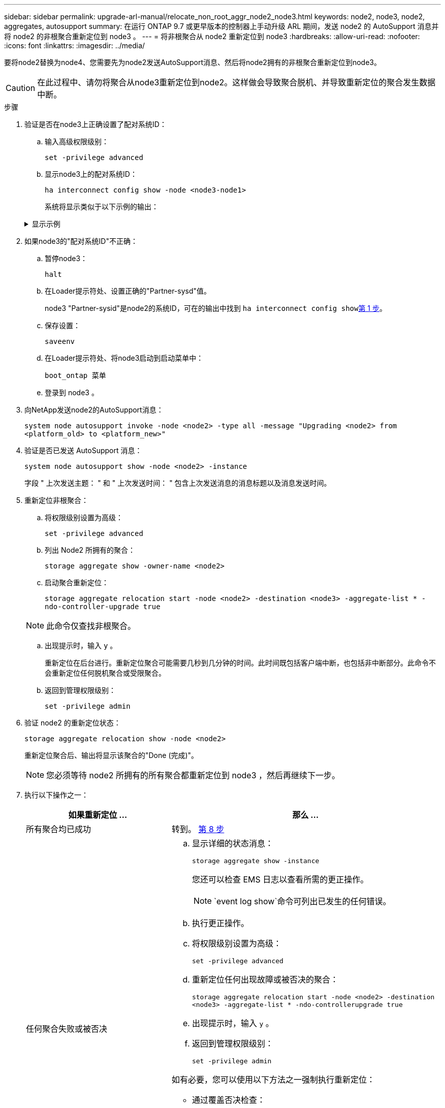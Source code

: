 ---
sidebar: sidebar 
permalink: upgrade-arl-manual/relocate_non_root_aggr_node2_node3.html 
keywords: node2, node3, node2, aggregates, autosupport 
summary: 在运行 ONTAP 9.7 或更早版本的控制器上手动升级 ARL 期间，发送 node2 的 AutoSupport 消息并将 node2 的非根聚合重新定位到 node3 。 
---
= 将非根聚合从 node2 重新定位到 node3
:hardbreaks:
:allow-uri-read: 
:nofooter: 
:icons: font
:linkattrs: 
:imagesdir: ../media/


[role="lead"]
要将node2替换为node4、您需要先为node2发送AutoSupport消息、然后将node2拥有的非根聚合重新定位到node3。


CAUTION: 在此过程中、请勿将聚合从node3重新定位到node2。这样做会导致聚合脱机、并导致重新定位的聚合发生数据中断。

[[verify-partner-sys-id]]
.步骤
. 验证是否在node3上正确设置了配对系统ID：
+
.. 输入高级权限级别：
+
`set -privilege advanced`

.. 显示node3上的配对系统ID：
+
`ha interconnect config show -node <node3-node1>`

+
系统将显示类似于以下示例的输出：

+
.显示示例
[%collapsible]
====
[listing]
----
cluster::*> ha interconnect config show -node <node>
  (system ha interconnect config show)

                       Node: node3-node1
          Interconnect Type: RoCE
            Local System ID: <node3-system-id>
          Partner System ID: <node2-system-id>
       Connection Initiator: local
                  Interface: external

Port   IP Address
----   -----------------
e4a-17   0.0.0.0
e4b-18   0.0.0.0
----
====


. 如果node3的"配对系统ID"不正确：
+
.. 暂停node3：
+
`halt`

.. 在Loader提示符处、设置正确的"Partner-sysd"值。
+
node3 "Partner-sysid"是node2的系统ID，可在的输出中找到 `ha interconnect config show`<<verify-partner-sys-id,第 1 步>>。

.. 保存设置：
+
`saveenv`

.. 在Loader提示符处、将node3启动到启动菜单中：
+
`boot_ontap 菜单`

.. 登录到 node3 。


. 向NetApp发送node2的AutoSupport消息：
+
`system node autosupport invoke -node <node2> -type all -message "Upgrading <node2> from <platform_old> to <platform_new>"`

. 验证是否已发送 AutoSupport 消息：
+
`system node autosupport show -node <node2> -instance`

+
字段 " 上次发送主题： " 和 " 上次发送时间： " 包含上次发送消息的消息标题以及消息发送时间。

. 重新定位非根聚合：
+
.. 将权限级别设置为高级：
+
`set -privilege advanced`

.. 列出 Node2 所拥有的聚合：
+
`storage aggregate show -owner-name <node2>`

.. 启动聚合重新定位：
+
`storage aggregate relocation start -node <node2> -destination <node3> -aggregate-list * -ndo-controller-upgrade true`

+

NOTE: 此命令仅查找非根聚合。

.. 出现提示时，输入 `y` 。
+
重新定位在后台进行。重新定位聚合可能需要几秒到几分钟的时间。此时间既包括客户端中断，也包括非中断部分。此命令不会重新定位任何脱机聚合或受限聚合。

.. 返回到管理权限级别：
+
`set -privilege admin`



. 验证 node2 的重新定位状态：
+
`storage aggregate relocation show -node <node2>`

+
重新定位聚合后、输出将显示该聚合的"Done (完成)"。

+

NOTE: 您必须等待 node2 所拥有的所有聚合都重新定位到 node3 ，然后再继续下一步。

. 执行以下操作之一：
+
[cols="35,65"]
|===
| 如果重新定位 ... | 那么 ... 


| 所有聚合均已成功 | 转到。 <<man_relocate_2_3_step8,第 8 步>> 


| 任何聚合失败或被否决  a| 
.. 显示详细的状态消息：
+
`storage aggregate show -instance`

+
您还可以检查 EMS 日志以查看所需的更正操作。

+

NOTE: `event log show`命令可列出已发生的任何错误。

.. 执行更正操作。
.. 将权限级别设置为高级：
+
`set -privilege advanced`

.. 重新定位任何出现故障或被否决的聚合：
+
`storage aggregate relocation start -node <node2> -destination <node3> -aggregate-list * -ndo-controllerupgrade true`

.. 出现提示时，输入 `y` 。
.. 返回到管理权限级别：
+
`set -privilege admin`



如有必要，您可以使用以下方法之一强制执行重新定位：

** 通过覆盖否决检查：
+
`s存储聚合重新定位 start -override-vetoes true -no-controller-upgrade`

** 通过覆盖目标检查：
+
`storage aggregate relocation start -override-destination-checks true -ndocontroller-upgrade`



有关 storage aggregate relocation 命令的详细信息，请转至 link:other_references.html["参考资料"] 要使用 cli_ 和 _disk ONTAP 9 命令链接到 _disk 和聚合管理：手册页参考 _ 。

|===
. 【 man_relocate_2_3_step8]] 验证 node3 上的所有非根聚合是否联机：
+
`storage aggregate show -node <node3> -state offline -root false`

+
如果任何聚合已脱机或变为外部聚合，则必须使其联机，每个聚合一次：

+
`storage aggregate online -aggregate <aggregate_name>`

. 验证 node3 上的所有卷是否均已联机：
+
`volume show -node <node3> -state offline`

+
如果 node3 上的任何卷脱机，则必须使其联机，每个卷一次：

+
`volume online -vserver <Vserver-name> -volume <volume-name>`

. 验证node2是否不拥有任何联机非根聚合：
+
`storage aggregate show -owner-name <node2> -ha-policy sfo -state online`

+
命令输出不应显示联机非根聚合，因为所有非根联机聚合都已重新定位到 node3 。



